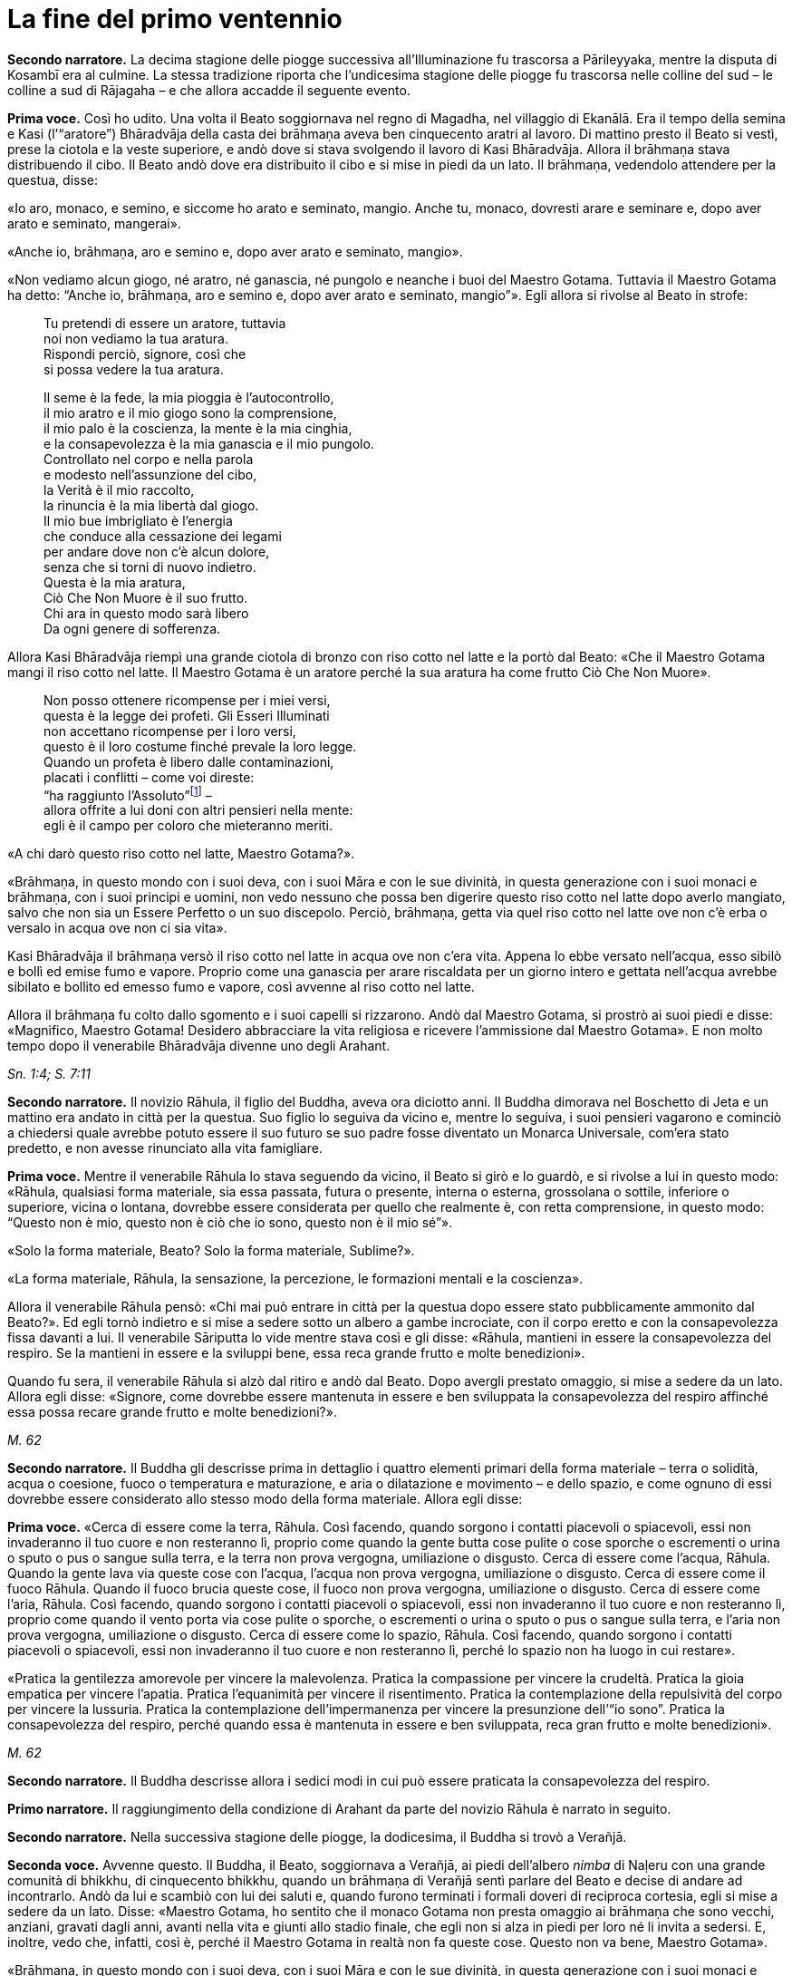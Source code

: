[[cap-09-La-fine-del-primo-ventennio]]
= La fine del primo ventennio
:chapter-number: 9

[.narrator]
*Secondo narratore.* La decima stagione delle piogge successiva
all’Illuminazione fu trascorsa a Pārileyyaka, mentre la disputa di
Kosambī era al culmine. La stessa tradizione riporta che l’undicesima
stagione delle piogge fu trascorsa nelle colline del sud – le colline a
sud di Rājagaha – e che allora accadde il seguente evento.

[.voice]
*Prima voce.* Così ho udito. Una volta il Beato soggiornava nel regno di
Magadha, nel villaggio di Ekanālā. Era il tempo della semina e Kasi
(l’“aratore”) Bhāradvāja della casta dei brāhmaṇa aveva ben cinquecento
aratri al lavoro. Di mattino presto il Beato si vestì, prese la ciotola
e la veste superiore, e andò dove si stava svolgendo il lavoro di Kasi
Bhāradvāja. Allora il brāhmaṇa stava distribuendo il cibo. Il Beato andò
dove era distribuito il cibo e si mise in piedi da un lato. Il brāhmaṇa,
vedendolo attendere per la questua, disse:

«Io aro, monaco, e semino, e siccome ho arato e seminato, mangio. Anche
tu, monaco, dovresti arare e seminare e, dopo aver arato e seminato,
mangerai».

«Anche io, brāhmaṇa, aro e semino e, dopo aver arato e seminato,
mangio».

«Non vediamo alcun giogo, né aratro, né ganascia, né pungolo e neanche i
buoi del Maestro Gotama. Tuttavia il Maestro Gotama ha detto: “Anche io,
brāhmaṇa, aro e semino e, dopo aver arato e seminato, mangio”». Egli
allora si rivolse al Beato in strofe:

[quote]
____
Tu pretendi di essere un aratore, tuttavia +
noi non vediamo la tua aratura. +
Rispondi perciò, signore, così che +
si possa vedere la tua aratura.

Il seme è la fede, la mia pioggia è l’autocontrollo, +
il mio aratro e il mio giogo sono la comprensione, +
il mio palo è la coscienza, la mente è la mia cinghia, +
e la consapevolezza è la mia ganascia e il mio pungolo. +
Controllato nel corpo e nella parola +
e modesto nell’assunzione del cibo, +
la Verità è il mio raccolto, +
la rinuncia è la mia libertà dal giogo. +
Il mio bue imbrigliato è l’energia +
che conduce alla cessazione dei legami +
per andare dove non c’è alcun dolore, +
senza che si torni di nuovo indietro. +
Questa è la mia aratura, +
Ciò Che Non Muore è il suo frutto. +
Chi ara in questo modo sarà libero +
Da ogni genere di sofferenza.
____

Allora Kasi Bhāradvāja riempì una grande ciotola di bronzo con riso
cotto nel latte e la portò dal Beato: «Che il Maestro Gotama mangi il
riso cotto nel latte. Il Maestro Gotama è un aratore perché la sua
aratura ha come frutto Ciò Che Non Muore».

[quote]
____
Non posso ottenere ricompense per i miei versi, +
questa è la legge dei profeti. Gli Esseri Illuminati +
non accettano ricompense per i loro versi, +
questo è il loro costume finché prevale la loro legge. +
Quando un profeta è libero dalle contaminazioni, +
placati i conflitti – come voi direste: +
“ha raggiunto l’Assoluto”footnote:[Il termine _kevalī_
(“ha raggiunto l’Assoluto”) pare fosse
usato dal Buddha quando si rivolgeva ai brāhmaṇa.] – +
allora offrite a lui doni con altri pensieri nella mente: +
egli è il campo per coloro che mieteranno meriti.
____

«A chi darò questo riso cotto nel latte, Maestro Gotama?».

«Brāhmaṇa, in questo mondo con i suoi deva, con i suoi Māra e con le sue
divinità, in questa generazione con i suoi monaci e brāhmaṇa, con i suoi
principi e uomini, non vedo nessuno che possa ben digerire questo riso
cotto nel latte dopo averlo mangiato, salvo che non sia un Essere
Perfetto o un suo discepolo. Perciò, brāhmaṇa, getta via quel riso cotto
nel latte ove non c’è erba o versalo in acqua ove non ci sia vita».

Kasi Bhāradvāja il brāhmaṇa versò il riso cotto nel latte in acqua ove
non c’era vita. Appena lo ebbe versato nell’acqua, esso sibilò e bollì
ed emise fumo e vapore. Proprio come una ganascia per arare riscaldata
per un giorno intero e gettata nell’acqua avrebbe sibilato e bollito ed
emesso fumo e vapore, così avvenne al riso cotto nel latte.

Allora il brāhmaṇa fu colto dallo sgomento e i suoi capelli si
rizzarono. Andò dal Maestro Gotama, si prostrò ai suoi piedi e disse:
«Magnifico, Maestro Gotama! Desidero abbracciare la vita religiosa e
ricevere l’ammissione dal Maestro Gotama». E non molto tempo dopo il
venerabile Bhāradvāja divenne uno degli Arahant.

[.suttaref]
_Sn. 1:4; S. 7:11_

[.narrator]
*Secondo narratore.* Il novizio Rāhula, il figlio del Buddha, aveva ora
diciotto anni. Il Buddha dimorava nel Boschetto di Jeta e un mattino era
andato in città per la questua. Suo figlio lo seguiva da vicino e,
mentre lo seguiva, i suoi pensieri vagarono e cominciò a chiedersi quale
avrebbe potuto essere il suo futuro se suo padre fosse diventato un
Monarca Universale, com’era stato predetto, e non avesse rinunciato alla
vita famigliare.

[.voice]
*Prima voce.* Mentre il venerabile Rāhula lo stava seguendo da vicino, il
Beato si girò e lo guardò, e si rivolse a lui in questo modo: «Rāhula,
qualsiasi forma materiale, sia essa passata, futura o presente, interna
o esterna, grossolana o sottile, inferiore o superiore, vicina o
lontana, dovrebbe essere considerata per quello che realmente è, con
retta comprensione, in questo modo: “Questo non è mio, questo non è ciò
che io sono, questo non è il mio sé”».

«Solo la forma materiale, Beato? Solo la forma materiale, Sublime?».

«La forma materiale, Rāhula, la sensazione, la percezione, le formazioni
mentali e la coscienza».

Allora il venerabile Rāhula pensò: «Chi mai può entrare in città per la
questua dopo essere stato pubblicamente ammonito dal Beato?». Ed egli
tornò indietro e si mise a sedere sotto un albero a gambe incrociate,
con il corpo eretto e con la consapevolezza fissa davanti a lui. Il
venerabile Sāriputta lo vide mentre stava così e gli disse: «Rāhula,
mantieni in essere la consapevolezza del respiro. Se la mantieni in
essere e la sviluppi bene, essa reca grande frutto e molte benedizioni».

Quando fu sera, il venerabile Rāhula si alzò dal ritiro e andò dal
Beato. Dopo avergli prestato omaggio, si mise a sedere da un lato.
Allora egli disse: «Signore, come dovrebbe essere mantenuta in essere e
ben sviluppata la consapevolezza del respiro affinché essa possa recare
grande frutto e molte benedizioni?».

[.suttaref]
_M. 62_

[.narrator]
*Secondo narratore.* Il Buddha gli descrisse prima in dettaglio i quattro
elementi primari della forma materiale – terra o solidità, acqua o
coesione, fuoco o temperatura e maturazione, e aria o dilatazione e
movimento – e dello spazio, e come ognuno di essi dovrebbe essere
considerato allo stesso modo della forma materiale. Allora egli disse:

[.voice]
*Prima voce.* «Cerca di essere come la terra, Rāhula. Così facendo, quando
sorgono i contatti piacevoli o spiacevoli, essi non invaderanno il tuo
cuore e non resteranno lì, proprio come quando la gente butta cose
pulite o cose sporche o escrementi o urina o sputo o pus o sangue sulla
terra, e la terra non prova vergogna, umiliazione o disgusto. Cerca di
essere come l’acqua, Rāhula. Quando la gente lava via queste cose con
l’acqua, l’acqua non prova vergogna, umiliazione o disgusto. Cerca di
essere come il fuoco Rāhula. Quando il fuoco brucia queste cose, il
fuoco non prova vergogna, umiliazione o disgusto. Cerca di essere come
l’aria, Rāhula. Così facendo, quando sorgono i contatti piacevoli o
spiacevoli, essi non invaderanno il tuo cuore e non resteranno lì,
proprio come quando il vento porta via cose pulite o sporche, o
escrementi o urina o sputo o pus o sangue sulla terra, e l’aria non
prova vergogna, umiliazione o disgusto. Cerca di essere come lo spazio,
Rāhula. Così facendo, quando sorgono i contatti piacevoli o spiacevoli,
essi non invaderanno il tuo cuore e non resteranno lì, perché lo spazio
non ha luogo in cui restare».

«Pratica la gentilezza amorevole per vincere la malevolenza. Pratica la
compassione per vincere la crudeltà. Pratica la gioia empatica per
vincere l’apatia. Pratica l’equanimità per vincere il risentimento.
Pratica la contemplazione della repulsività del corpo per vincere la
lussuria. Pratica la contemplazione dell’impermanenza per vincere la
presunzione dell’“io sono”. Pratica la consapevolezza del respiro,
perché quando essa è mantenuta in essere e ben sviluppata, reca gran
frutto e molte benedizioni».

[.suttaref]
_M. 62_

[.narrator]
*Secondo narratore.* Il Buddha descrisse allora i sedici modi in cui può
essere praticata la consapevolezza del respiro.

[.narrator]
*Primo narratore.* Il raggiungimento della condizione di Arahant da parte
del novizio Rāhula è narrato in seguito.

[.narrator]
*Secondo narratore.* Nella successiva stagione delle piogge, la
dodicesima, il Buddha si trovò a Verañjā.

[.voice]
[[pag137]]*Seconda voce.* Avvenne questo. Il Buddha, il Beato, soggiornava a
Verañjā, ai piedi dell’albero _nimba_ di Naḷeru con una grande comunità
di bhikkhu, di cinquecento bhikkhu, quando un brāhmaṇa di Verañjā sentì
parlare del Beato e decise di andare ad incontrarlo. Andò da lui e
scambiò con lui dei saluti e, quando furono terminati i formali doveri
di reciproca cortesia, egli si mise a sedere da un lato. Disse: «Maestro
Gotama, ho sentito che il monaco Gotama non presta omaggio ai brāhmaṇa
che sono vecchi, anziani, gravati dagli anni, avanti nella vita e giunti
allo stadio finale, che egli non si alza in piedi per loro né li invita
a sedersi. E, inoltre, vedo che, infatti, così è, perché il Maestro
Gotama in realtà non fa queste cose. Questo non va bene, Maestro
Gotama».

«Brāhmaṇa, in questo mondo con i suoi deva, con i suoi Māra e con le sue
divinità, in questa generazione con i suoi monaci e brāhmaṇa, con i suoi
principi e uomini, non vedo nessuno al quale io possa prestare omaggio o
per il quale alzarmi in piedi o invitarlo a sedersi, perché se un Essere
Perfetto prestasse omaggio o si alzasse per qualcuno o lo invitasse a
sedersi, a costui gli si spaccherebbe la testa».

«Il Maestro Gotama è privo di gusto».

«C’è una ragione per la quale si potrebbe giustamente dire che il monaco
Gotama è privo di gusto: gusto per le forme visibili, gusto per i suoni,
odori, sapori e oggetti tangibili. Queste cose sono rigettate da un
Essere Perfetto, tagliate alla radice, rese come ceppi di palma,
eliminate e non più soggette a sorgere in futuro. È però sicuro,
brāhmaṇa, che tu intenda questo?».

«Il Maestro Gotama non ha il senso dei valori».

«C’è una ragione per la quale si potrebbe giustamente dire che il monaco
Gotama non ha il senso dei valori: il senso del valore delle forme
visibili, il senso del valore dei suoni, degli odori, dei sapori e degli
oggetti tangibili. Queste cose sono rigettate da un Essere Perfetto … e
non più soggette a sorgere in futuro. È però sicuro, brāhmaṇa, che tu
intenda questo?».

«Il Maestro Gotama insegna che non si dovrebbe fare
nulla».footnote:[Alcuni dei giochi di parole presenti in questo passo
mettono a dura prova le qualità di un traduttore. «Insegna che non ci sono cose
da fare» (_akiriyavādī_) indica colui il quale afferma che le azioni
sono amorali e non fanno maturare effetti, né buoni né cattivi.
«Insegna il nichilismo» (_ucchedavādī_) indica colui il quale crede che
alcuni tipi di anima o di sé abbiano una permanenza temporanea, che a un
certo punto viene però interrotta. Essa presuppone l’esistenza di
un’anima temporanea. «Uno da portare via» (_venayika_) è l’espressione
più difficile. La parola _vineti_ (letteralmente “portare via”)
significa sia portare via sia, metaforicamente, disciplinare.
“Portare via” è pure utilizzato dal Buddha nel senso di condurre i
discepoli lontano dalla sofferenza e, dai suoi oppositori, per
insultarlo come uno che porta la gente fino alla distruzione, procurata
dal nichilismo, l’“abisso del nulla”, e, di conseguenza, per loro egli è
uno “da portare via”, ossia di cui sbarazzarsi.]

«C’è una ragione per la quale si potrebbe giustamente dire che il monaco
Gotama insegna che non si dovrebbe fare nulla: io insegno che non si
dovrebbero compiere atti corporei o verbali errati o alimentare pensieri
malsani e molti altri generi di cose malvagie e non salutari. È però
sicuro, brāhmaṇa, che tu intenda questo?».

«Il Maestro Gotama insegna il nichilismo».

«C’è una ragione per la quale si potrebbe giustamente dire che il monaco
Gotama insegna il nichilismo: io insegno l’annichilimento della brama,
dell’odio e dell’illusione, e di molti generi di cose malvagie e non
salutari. È però sicuro, brāhmaṇa, che tu intenda questo?».

«Il Maestro Gotama è fastidioso».

«C’è una ragione per la quale si potrebbe giustamente dire che il monaco
Gotama è fastidioso: io sono fastidioso in relazione ad atti corporei o
verbali errati o pensieri malsani e molti altri generi di cose non
salutari. È però sicuro, brāhmaṇa, che tu intenda questo?».

«Il monaco Gotama è uno da portare via».

«C’è una ragione per la quale si potrebbe giustamente dire che il monaco
Gotama è uno da portare via: io insegno il Dhamma che porta via dalla
brama, dall’odio e dall’illusione, e da molti generi di cose malvagie e
non salutari. È però sicuro, brāhmaṇa, che tu intenda questo?».

«Il monaco Gotama è un mortificatore».

«C’è una ragione per la quale si potrebbe giustamente dire che il monaco
Gotama è un mortificatore: dico che gli atti corporei o verbali errati o
pensieri malsani sono cose malvagie e non salutari da mortificare, e
chiamo mortificatore colui nel quale le cose malvagie e non salutari da
mortificare sono rifiutate, tagliate alla radice, rese come ceppi di
palma, eliminate e non più soggette a sorgere nel futuro, e in un Essere
Perfetto queste cose sono rifiutate … e non più soggette a sorgere nel
futuro. È però sicuro, brāhmaṇa, che tu intenda questo?».

«Il monaco Gotama ha mancato la sua rinascita».

«C’è una ragione per la quale si potrebbe giustamente dire che il monaco
Gotama ha mancato la sua rinascita. Quando il rientro di una persona in
un utero e il suo pervenire alla nascita sono rifiutati … e non sono più
soggetti a sorgere nel futuro, allora di tale persona dico che ha
mancato la sua rinascita, e nell’Essere Perfetto il rientro in un utero
e una futura rinascita sono rifiutati … e non sono più soggetti a
sorgere nel futuro. È però sicuro, brāhmaṇa, che tu intenda questo?».

«Supponiamo che una chioccia stia covando otto, dieci o dodici uova, che
le covi e le faccia schiudere con cura: il primo di quei pulcini a
forare il guscio con la punta del suo becco e gli artigli delle sue
zampe, il primo a uscir fuori sano, dovrebbe essere chiamato il più
anziano o il più giovane?».

«Dovrebbe essere chiamato il più anziano, Maestro Gotama, perché è il
più anziano di quei pulcini».

«Allo stesso modo, brāhmaṇa, in questa generazione dominata
dall’ignoranza, racchiusa in un uovo d’ignoranza, sigillata
dall’ignoranza, sono io l’unico al mondo ad aver scoperto la suprema e
piena Illuminazione forando il guscio dell’ignoranza, della nescienza.
Sono perciò io il più anziano ed eminente nel mondo».

[.suttaref]
_Vin. Sv. Pārā. 1; A. 8:11_

[.narrator]
*Secondo narratore.* Il Buddha poi descrisse come, mediante l’ottenimento
dei quattro jhāna e delle tre vere conoscenze, pervenne a conoscere
direttamente che non vi era più nascita per lui. Il brāhmaṇa si convinse
e prese i Tre Rifugi. Egli allora offrì ricovero e sostegno al Buddha
per la successiva stagione delle piogge, e il Buddha accettò.

[.voice]
*Seconda voce.* A Verañjā ottenere cibo in elemosina era difficile. C’era
carestia ed erano stati emessi dei buoni per ottenere il cibo. Non era
facile sopravvivere neanche spigolando strenuamente. Tuttavia, alcuni
commercianti del nord del paese con cinquecento cavalli avevano allora
preso alloggio per la stagione delle piogge a Verañjā. Avevano fatto
sapere che per ogni bhikkhu ci sarebbe stata una misura di crusca presso
i recinti dei cavalli.

Un mattino i bhikkhu si vestirono, presero le loro ciotole e la veste
superiore, e si avviarono per la questua a Verañjā. Quando non ottennero
alcun cibo, si recarono presso i recinti dei cavalli e ognuno di loro
portò una misura di crusca in monastero, ove la pestarono in un mortaio
e la mangiarono. Il venerabile Ānanda macinò una misura di crusca su una
pietra e la portò al Beato. Il Beato la mangiò.

Egli aveva sentito il rumore di un mortaio. Gli Esseri Perfetti sanno e
chiedono, ma, anche, sanno e non chiedono. Chiedono quando lo reputano
opportuno e si astengono dal chiedere quando lo reputano inopportuno.
Gli Esseri Perfetti chiedono al fine di promuovere il bene, per
nessun’altra ragione. Nel caso degli Esseri Perfetti il ponte verso il
male è demolito. Gli Esseri Illuminati, gli Esseri Perfetti, interrogano
i bhikkhu per due ragioni: per insegnare il Dhamma o per rendere noto un
precetto d’addestramento ai discepoli. Per quell’occasione il Beato
chiese al venerabile Ānanda: «Ānanda, che cos’è quel rumore di
mortaio?». Il venerabile Ānanda glielo spiegò.

«Bene, bene, Ānanda. Ci siete riusciti, come brave persone. Nelle future
generazioni, però, ci saranno alcuni che guarderanno dall’alto in basso
perfino pasti di riso fino cotto con la carne».

Il venerabile Mahā-Moggallāna andò dal Beato. Egli disse: «Signore, è
ora difficile procurarsi cibo in elemosina a Verañjā. C’è carestia e
sono stati emessi dei buoni per ottenere il cibo. Non è facile
sopravvivere neanche spigolando strenuamente. Signore, sotto la
superficie di questa terra vi è un humus ricco e dolce come il miele.
Sarebbe bene che io rivoltassi la terra. Così i bhikkhu sarebbero in
grado di cibarsi dell’humus sul quale vivono le piante acquatiche».

«Moggallāna, che cosa ne sarebbe, però, delle creature che dipendono
dall’humus?».

«Signore, renderò una mia mano larga come la grande terra e prenderò le
creature che dipendono dall’humus e le metterò lì. Rivolterò la terra
con l’altra mano».

«Basta così, Moggallāna, non suggerire di rivoltare la terra. Le
creature saranno confuse».

«Signore, sarebbe bene che il Saṅgha dei bhikkhu andasse nel Continente
Settentrionale di Uttarakuru per la questua».

«Basta così, Moggallāna, non suggerire che il Saṅgha dei bhikkhu vada
nel Continente Settentrionale di Uttarakuru per la questua».

Mentre il venerabile Sāriputta era in ritiro da solo sorse in lui questo
pensiero: «La santa vita di quale Buddha non durò a lungo? La santa vita
di quale Buddha durò a lungo?».

«Al tempo dei Beati Vipassī, Sikhī e Vessabhū la santa vita non durò a
lungo, Sāriputta. Al tempo dei Beati Kakusandha, Koṇāgamana e Kassapa la
santa vita durò a lungo».

«Signore, per quale ragione al tempo dei Beati Vipassī, Sikhī e Vessabhū
la santa vita non durò a lungo?».

«Quei Beati non furono solleciti a insegnare il Dhamma ai loro discepoli
dettagliatamente e pronunciarono pochi Fili di Discorsi
(sutta),footnote:[C’è un gioco di parole sul termine sutta, letteralmente
“filo” e metaforicamente “filo di discorsi” o insieme di idee connesse.
È in quest’ultimo senso che i discorsi del Buddha sono chiamati “sutta”,
perché in essi l’insegnamento è tenuto assieme nella forma di un filo di
argomenti legati l’uno con l’altro.] Canti, Esposizioni, Strofe, Esclamazioni,
Detti, Storie di Nascite, Meraviglie e Domande. Non fu resa nota alcuna
regola di addestramento per i discepoli. Il _Pātimokkha_, il Codice
Monastico, non fu esposto. Proprio come quando vari fiori sono posti su
un tavolo senza essere tenuti assieme da fili possono venire facilmente
sparpagliati, spazzati via e andare perduti – perché? Perché non sono
tenuti assieme da fili – allo stesso modo, quando quei Buddha, quei
Beati e i loro discepoli da loro personalmente illuminati scomparvero,
allora i discepoli che in seguito abbracciarono la vita religiosa,
chiamati in vari modi, appartenenti a varie razze e varie stirpi, fecero
estinguere la vita religiosa. Quei Beati leggevano di norma la mente dei
loro discepoli e li consigliavano di conseguenza. Una volta, il Beato
Vessabhū, realizzato e completamente illuminato, in una boscaglia d’una
giungla che ispirava timore lesse la mente di un Saṅgha forte di un
migliaio di bhikkhu, e così li esortò e istruì: “Pensate così, non
pensate così. Prestate attenzione così, non prestate attenzione così.
Abbandonate questo, entrate e dimorate in questo”. Poi, seguendo le sue
istruzioni, i loro cuori furono liberati dalle contaminazioni per mezzo
del non-attaccamento. E la boscaglia di quella giungla ispirava a tal
punto timore che di solito avrebbe fatto rizzare i capelli a un uomo se
egli non fosse stato libero dalla brama. Questa fu la ragione per cui la
vita santa di quei beati non durò a lungo».

«Signore, per quale ragione al tempo dei Beati Kakusandha, Koṇāgamana e
Kassapa la santa vita durò a lungo?».

«Quei Beati furono solleciti a insegnare il Dhamma ai loro discepoli
dettagliatamente e pronunciarono molti Fili di Discorsi, Canti,
Esposizioni, Strofe, Esclamazioni, Detti, Storie di Nascite, Meraviglie
e Domande. Furono rese note regole di addestramento per i discepoli. Il
Pātimokkha, il codice monastico, fu esposto. Proprio come quando vari
fiori sono posti su un tavolo tenuti ben legati assieme da fili, e non
possono venire sparpagliati, spazzati via e andare perduti – perché?
Perché sono tenuti ben legati assieme da fili – allo stesso modo, quando
quei Buddha, quei Beati e i loro discepoli da loro personalmente
illuminati scomparvero, allora i discepoli che in seguito abbracciarono
la vita religiosa, chiamati in vari modi, appartenenti a varie razze e
varie stirpi, fecero continuare la vita religiosa per lungo tempo.
Questa fu la ragione per cui la vita santa di quei beati durò a lungo».

Allora il venerabile Sāriputta si alzò dal posto in cui sedeva e,
sistemandosi la sua veste su una spalla, levò le palme giunte delle sue
mani verso il Beato e disse: «Questo è il tempo, Beato, questo è il
tempo che il Beato renda note le regole di addestramento, che esponga il
_Pātimokkha_, in modo che la santa vita possa durare a lungo».

«Aspetta Sāriputta, aspetta! L’Essere Perfetto saprà quando è il momento
di farlo. Il Maestro non renderà note le regole di addestramento per i
discepoli né esporrà il _Pātimokkha_ fino a quando non si manifesteranno
alcune cose che generano contaminazioni qui nel Saṅgha. Appena questo
avverrà, allora il Maestro si occuperà di entrambe queste cose, al fine
di allontanare queste cose che generano contaminazioni. Alcune cose che
generano contaminazioni non si manifesteranno finché il Saṅgha non si
sarà ingrandito in quanto fondato da tempo, e sarà cresciuto [quanto al
numero dei bhikkhu]: sarà allora che esse si manifesteranno e sarà
allora che il Maestro renderà note le regole di addestramento per i
discepoli, e esporrà il _Pātimokkha_ al fine di allontanare queste cose
che generano contaminazioni. Alcune cose che generano contaminazioni non
si manifesteranno finché il Saṅgha non si sarà ingrandito mediante
completezza … non si sarà ingrandito mediante beni eccessivi … non si
sarà ingrandito mediante erudizione … Al momento, però, il Saṅgha è
libero da infezioni, libero da pericoli, è immacolato, puro ed è fatto
di durame. Perché di questi cinquecento bhikkhu chi si trova più
indietro è nella condizione di Chi è Entrato nella Corrente, non è più
soggetto alla perdizione, certo nella rettitudine e destinato
all’Illuminazione».

Allora il Beato si rivolse al venerabile Ānanda: «Ānanda, è costume
degli Esseri Perfetti di non avviarsi a errare per il paese senza
essersi congedati da coloro che li hanno invitati per la stagione delle
piogge. Andiamo e congediamoci dal brāhmaṇa di Verañjā».

«E sia, Signore», rispose il venerabile Ānanda.

Allora il Beato si vestì, prese la ciotola e la veste superiore, e andò
con il venerabile Ānanda quale suo attendente nella casa del brāhmaṇa di
Verañjā, ove si mise a sedere nel posto preparatogli.

Il brāhmaṇa arrivò e gli prestò omaggio. Il Beato disse: «Abbiamo
trascorso la stagione delle piogge qui, invitati da te, brāhmaṇa, e ora
ci congediamo. Desideriamo avviarci a errare per il paese».

«È vero, Maestro Gotama. Siete stati invitati da me a trascorrere qui la
stagione delle piogge. Quel che avrebbe dovuto essere dato non è stato
dato. Ciò, però, non è avvenuto perché non avevamo capito o perché non
fossimo disposti a dare. Come potevamo fare? La vita laica è piena di
impegni, molte sono le cose da fare. Che il Maestro Gotama assieme al
Saṅgha dei bhikkhu accetti il pasto di domani da me».

Il Beato accettò in silenzio. Poi, dopo aver istruito il brāhmaṇa con un
discorso di Dhamma, si alzò e andò via.

Il giorno seguente, quando il pasto fu terminato, il brāhmaṇa di Verañjā
offrì al Beato la stoffa per una veste e a ogni bhikkhu due pezzi di
stoffa. E il Beato, dopo averlo istruito con un discorso di Dhamma, se
ne andò.

[.suttaref]
_Vin. Sv. Pārā. 1_

[.narrator]
*Secondo narratore.* Il seguente episodio si verificò mentre la
tredicesima stagione delle piogge veniva trascorsa a Cālikā.

[.voice]
*Prima voce.* Così ho udito. Mentre il Beato soggiornava a Cālikā, sulla
Rupe Cālikā, il suo attendente era allora il venerabile Meghiya. Egli
andò dal Beato e gli disse: «Signore, voglio entrare a Jantugāma per la
questua».

«È tempo, Meghiya, di fare quel che reputi opportuno».

Allora era mattino e così il venerabile Meghiya si vestì, prese la
ciotola e la veste superiore ed entrò a Jantugāma per la questua.
Allorché ebbe fatto il giro per la questua e stava tornando dopo il
pasto, giunse sulla riva del fiume Kimikālā. Mentre stava camminando ed
errando lungo la riva del fiume per muoversi un po’, vide un grazioso e
invitante boschetto di alberi di mango. Pensò: «Questo grazioso e
invitante boschetto di alberi di mango sarà utile per lo sforzo di un
uomo di rango che cerca un tale sforzo. Se il Beato lo consente, verrò
in questo boschetto di alberi di mango per lo sforzo».

Egli allora si recò dal Beato e gliene parlò. Il Beato disse: «Aspetta,
Meghiya, siamo ancora soli. Aspetta che arrivino altri bhikkhu».

Una seconda volta il venerabile Meghiya disse: «Il Beato non ha molto
altro da fare, Signore. Non v’è bisogno di confermare ciò che egli ha
già fatto. Noi, però, abbiamo ancora qualcosa da fare. Abbiamo bisogno
di confermare ciò che abbiamo già fatto. Se il Beato lo consente,
Signore, vorrei andare in quel boschetto di alberi di mango per lo
sforzo».

Una seconda volta il Beato disse: «Aspetta, Meghiya, siamo ancora soli.
Aspetta che arrivino altri bhikkhu».

Una terza volta il venerabile Meghiya ripeté la sua richiesta.

«Dal momento che tu parli di “sforzo”, Meghiya, che cosa posso dirti? È
tempo che tu faccia quel che reputi opportuno».

Allora il venerabile Meghiya si alzò dal posto in cui sedeva e, dopo
aver prestato omaggio al Beato, girandogli a destra, si avviò verso il
boschetto di alberi di mango, ove si mise a sedere ai piedi di un
albero, sua dimora diurna. Allora, per quasi tutto il tempo che egli
rimase nel boschetto di alberi di mango, tre generi di pensieri non
salutari occuparono la sua mente, ossia pensieri di desideri sensoriali,
pensieri di malevolenza e pensieri di crudeltà. Gli capitò così di
pensare: «È meraviglioso, è stupefacente! Eccomi qui, ho abbandonato la
vita famigliare per fede e ora sono tormentato da questi tre generi di
pensieri malvagi e non salutari».

Quando fu sera, si alzò dal ritiro e andò dal Beato. Gli disse quel che
era avvenuto.

«Meghiya, quando la liberazione del cuore è ancora immatura, cinque cose
la conducono a maturazione. Quali cinque? Primo, un bhikkhu con buoni
amici e buoni compagni. Secondo, un bhikkhu è perfetto nella virtù,
contenuto con il contenimento del _Pātimokkha_, perfetto per condotta e
per modo di vivere, vede il pericolo nella più piccola colpa, si
addestra portando a effetto i precetti dell’addestramento. Terzo,
ascolta volentieri senza problemi o riserve discorsi che riguardano
l’annientamento, che favoriscono la liberazione del cuore, che conducono
al totale disincanto, allo svanire, al cessare, alla pacificazione, alla
conoscenza diretta, all’Illuminazione, al Nibbāna, ossia a volere poco,
ad accontentarsi, all’isolamento, al dissociarsi dalla società,
all’energia, alla virtù, alla concentrazione, alla comprensione, alla
liberazione, alla conoscenza e alla visione della liberazione. Quarto,
un bhikkhu è energico nell’abbandonare cose non salutari e a portare a
effetto le cose salutari, è risoluto, costante e instancabile riguardo
alle cose salutari. Quinto, un bhikkhu ha comprensione, ha la penetrante
comprensione propria degli Esseri Nobili a riguardo del sorgere e dello
svanire che conduce alla cessazione completa della sofferenza».

«Ora, quando un bhikkhu ha buoni amici e buoni compagni, da lui ci si
può attendere che sarà virtuoso … che ascolterà volentieri … discorsi
che riguardano l’annientamento … che sarà energico nell’abbandonare cose
non salutari e a portare a effetto le cose salutari … che egli avrà la
penetrante comprensione propria degli Esseri Nobili a riguardo del
sorgere e dello svanire che conduce alla completa cessazione della
sofferenza».

«Per fondare dentro di sé queste cinque cose, però, un bhikkhu dovrebbe,
per di più, mantenere in essere queste quattro cose. La ripugnanza (in
relazione all’aspetto repellente del corpo)footnote:[“Ripugnanza” è un
termine che indica l’oggetto di
contemplazione consistente sia nelle “trentuno parti del corpo”
(trentadue nei Commentari) sia la decomposizione dei cadaveri (<<cap-12-La-Dottrina.adoc#pag270,cap. 12 -- _Ancora, un bhikkhu considera questo corpo come se stesse guardando..._>>).
Lo scopo è ridurre l’attaccamento al corpo fisico
dimostrando che è non attraente ma transitorio.] dovrebbe
essere mantenuta in essere al fine di abbandonare la lussuria. La
gentilezza amorevole al fine di abbandonare la malevolenza. La
consapevolezza del respiro al fine di interrompere i pensieri
discorsivi. La percezione dell’impermanenza al fine di eliminare la
presunzione dell’“io sono”. Perché quando si percepisce l’impermanenza,
la percezione del non-sé si fonda, e quando si percepisce il non-sé, si
giunge all’eliminazione della presunzione dell’“io sono” e questo è il
Nibbāna qui e ora».

Conoscendo il significato di ciò, il Beato esclamò queste parole:

[quote]
____
Pensieri meschini, pensieri triviali +
arrivano a tentare la mente e poi volano via. +
Non comprendendo questi pensieri nella mente, +
il cuore vaga avanti e indietro rincorrendoli. +
Un uomo che comprende questi pensieri nella sua mente +
li espelle con consapevolezza vigorosa. +
E un Essere Illuminato se n’è sbarazzato +
perché le tentazioni non agitano più la sua mente.
____

[.suttaref]
_Ud. 4:1; A. 9:3_

[.narrator]
*Secondo narratore.* Il figlio del Buddha aveva ora vent’anni. Gli fu di
conseguenza impartita la piena ammissione (in quanto non conferibile
prima di tale età). E la tradizione riporta che fu in questo stesso anno
che il Buddha pronunciò il discorso che fu per lui la causa per ottenere
la condizione di Arahant.

[.voice]
*Prima voce.* Così ho udito. Allora il Beato soggiornava a Sāvatthī, nel
Boschetto di Jeta, nel Parco di Anāthapiṇḍika. Ora, mentre egli era solo
in meditazione questo pensiero sorse nella sua mente: «Le cose che
giungono a maturazione nella Liberazione sono mature nella mente di
Rāhula. E se io lo conducessi al definitivo esaurimento delle
contaminazioni?».

Quando fu mattino il Beato si vestì, prese la ciotola e la veste
superiore, e si recò a Sāvatthī per la questua. Quando ebbe fatto il
giro per la questua a Sāvatthī, tornò dopo il pasto e disse al
venerabile Rāhula: «Rāhula, prendi con te una stuoia su cui sedere e
andiamo a trascorrere la giornata nel Boschetto del Cieco».

«Così sia, Signore», rispose il venerabile Rāhula e, dopo aver preso con
sé una stuoia, seguì il Beato. In quella circostanza, però, anche molte
migliaia di divinità seguirono il Beato, pensando: «Oggi il Beato sta
per condurre il venerabile Rāhula al definitivo esaurimento delle
contaminazioni».

Allora il Beato entrò nel Boschetto del Cieco e si mise a sedere ai
piedi di un albero. E il venerabile Rāhula prestò omaggio al Beato e si
mise a sedere da un lato. Dopo che lo ebbe fatto, il Beato disse:

(1a) «Cosa ne pensi, Rāhula, l’occhio è permanente o impermanente?».

«Impermanente, Signore».

«Quel che è impermanente è però spiacevole o piacevole?».

«Spiacevole, Signore».

«A riguardo di ciò che è impermanente, spiacevole e soggetto al
cambiamento, è giusto dire: “Questo è mio, questo è quel che io sono,
questo è il mio sé?”».

«No, Signore».

(1b) «Cosa ne pensi, Rāhula, le forme visibili sono permanenti o
impermanenti?». …

(1c) «Cosa ne pensi, Rāhula, la coscienza visiva è permanente o
impermanente?». …

(1d) «Cosa ne pensi, Rāhula, il contatto visivo è permanente o
impermanente?». …

(1e) «Cosa ne pensi, Rāhula, è permanente o impermanente una sensazione,
una percezione, una formazione [mentale], una coscienza che sorge avendo
come condizione il contatto visivo?». …

[.narrator]
*Secondo narratore.* Le cinque stesse proposizioni da (a) a (e) furono
ripetute per (2) orecchio e suoni, (3) naso e odori, (4) lingua e
sapori, (5) corpo e oggetti tangibili, (6) mente e oggetti mentali.

[.voice]
*Prima voce.* «Con questa comprensione, Rāhula, il saggio nobile discepolo
diventa disincantato nei riguardi dell’occhio, delle forme visibili,
della coscienza visiva e del contatto visivo, ed egli diventa
disincantato nei riguardi della sensazione, della percezione, delle
formazioni mentali e della coscienza che sorge avendo come condizione il
contatto visivo».

«Diventa disincantato nei riguardi dell’orecchio e dei suoni … nei
riguardi del naso e degli odori … nei riguardi della lingua e dei sapori
… nei riguardi del corpo e degli oggetti tangibili … nei riguardi della
mente e degli oggetti mentali …».

«Diventando disincantato, la sua brama svanisce. Con lo svanire della
brama, il suo cuore è liberato. Quando il suo cuore è liberato, giunge
la conoscenza: “È liberato”. Egli comprende: “La nascita è distrutta, la
santa vita è stata vissuta, quel che doveva essere fatto è stato fatto,
non ci sarà altra rinascita”».

Questo è ciò che il Beato disse. Il venerabile Rāhula si rallegrò per
queste parole. E, quando questo discorso fu terminato, il cuore del
venerabile Rāhula fu liberato dalle contaminazioni mediante il
non-attaccamento. E in quelle molte migliaia di divinità sorse la pura,
immacolata visione del Dhamma: tutto quel che sorge deve cessare.

[.suttaref]
_M. 147_

[.narrator]
*Secondo narratore.* Le sei successive stagioni delle piogge – ossia dalla
quattordicesima alla diciannovesima – furono trascorse in luoghi
differenti. La ventesima a Sāvatthī, nel Boschetto di Jeta. Secondo la
tradizione dei Commentari, il Buddha decise allora di trascorrere
regolarmente ogni stagione delle piogge a Sāvatthī, e scelse in modo
permanente come suo attendente l’anziano Ānanda. Due eventi di rilievo
narrati nei Piṭaka sono collocati dalla tradizione in questo anno. Si
tratta della conversione del bandito Aṅgulimāla e di un tentativo di
screditare il Buddha messo in atto da alcuni suoi oppositori.

[.voice]
*Prima voce.* Così ho udito. Una volta, quando il Beato soggiornava a
Sāvatthī, comparve un bandito nel regno del re Pasenadi di Kosala. Era
chiamato Aṅgulimāla, ossia “Collana di Dita”, ed era un assassino, un
sanguinario, dedito alle percosse e alla violenza, crudele con tutti gli
esseri viventi. Devastava villaggi, città e distretti. Continuava a
uccidere le persone, e indossava una collana fatta con le loro dita.

Un mattino il Beato prese la ciotola e la veste superiore, e andò a
Sāvatthī per la questua. Quando ebbe fatto il giro per la questua a
Sāvatthī e fu ritornato dopo il pasto, mise in ordine il posto nel quale
riposava e, poi, portando con sé la ciotola e la veste superiore, si
incamminò verso il luogo in cui si trovava Aṅgulimāla. Bovari, pastori,
agricoltori e viaggiatorifootnote:[La parola _padhāvino_ (viaggiatori)
compare nella stessa frase in M. 50, ma è pronunciata _pathāvino_ (P.T.S. ed.). È stato
seguito il Commentario a M. 50. Il Dizionario della P.T.S. offre
entrambi i termini, ma con significati differenti, benché l’inclusione
di _padhāvin_ sia un errore.] videro il Beato e dissero:
«Non incamminarti per quella strada, monaco. Su quella strada c’è il
bandito Aṅgulimāla. Uomini hanno percorso quella strada in bande di
dieci, venti, trenta e anche quaranta di tanto in tanto, ma sono tutti
caduti nelle mani di Aṅgulimāla».

Quando ciò fu detto, il Beato proseguì in silenzio. Una seconda volta
avvenne la stessa cosa, e il Beato proseguì in silenzio. Una terza volta
avvenne la stessa cosa, e il Beato proseguì in silenzio.

Vedendolo arrivare da lontano, il bandito Aṅgulimāla pensò: «È
meraviglioso, è davvero stupefacente! Uomini hanno percorso questa
strada perfino in bande di quaranta di tanto in tanto. E ora questo
monaco arriva da solo, non accompagnato. Si potrebbe pensare che era
destino che venisse. Perché non dovrei prendere la vita di questo
monaco?».

Prese spada e scudo, allacciò l’arco e la faretra, e andò alla ricerca
del Beato. Allora il Beato compì un atto miracoloso, così che
Aṅgulimāla, per quanto corresse, non fu in grado di raggiungere il Beato
che, invece, camminava a passo normale. Allora Aṅgulimāla pensò: «È
meraviglioso, è stupefacente! Ero solito raggiungere e catturare un
elefante al galoppo, allo stesso modo di un cavallo al galoppo, di un
carro al galoppo o di un daino al galoppo. Per quanto stia correndo più
velocemente che posso, però, non riesco a raggiungere questo monaco che
sta camminando a passo normale».

Si fermò e gridò: «Fermati, monaco! Fermati, monaco!».

«Io mi sono fermato, Aṅgulimāla, fermati anche tu».

Il bandito pensò: «Questi monaci, figli dei Sakya, dicono la verità,
affermano la verità. Questo monaco però sta camminando e, tuttavia egli
dice: “Io mi sono fermato, Aṅgulimāla, fermati anche tu”. E se
rivolgessi delle domande a questo monaco?». Allora si rivolse al Beato
in strofe:

[quote]
____
Mentre stai camminando, monaco, +
mi dici di esserti fermato, +
ma ora che mi sono fermato, +
mi dici che non mi sono fermato. +
Ti chiedo, o monaco, qual è di questo il significato? +
Com’è che tu ti sei fermato, e io no?

Aṅgulimāla, io mi sono fermato per sempre, +
giurando di rinunciare a compiere violenza +
verso ogni essere vivente, +
tu, invece, non conosci contenimento verso nulla. +
Per questo io mi sono fermato e tu no.

Oh, che viva a lungo un saggio che io posso riverire, +
questo monaco è ora apparso in questa grande foresta. +
Certamente io rinuncerò per molto tempo a ogni malvagità +
ascoltando la tua esposizione in strofe del Dhamma.

Così dicendo, il bandito prese spada e armi +
e le gettò in una fossa, in una voragine. +
Il bandito si prostrò ai piedi del Sublime, venerandolo, +
e poi gli chiese l’ammissione alla vita religiosa.

L’Illuminato, il Saggio di grande compassione, +
l’insegnante del mondo con le sue divinità, +
si rivolse a lui con queste parole: «Vieni, bhikkhu» +
e fu così che lui divenne un bhikkhu.
____

Il Beato si mise poi in viaggio per tappe per Sāvatthī con Aṅgulimāla
come suo monaco attendente. Infine arrivarono a Sāvatthī e il Beato si
fermò nel Boschetto di Jeta. Allora molta folla era riunita nei pressi
del cancello del palazzo del re Pasenadi, chiassosa e turbolenta, per
chiedere che il bandito fosse eliminato. A mezzogiorno il re si avviò
verso il parco, accompagnato da cinquecento cavalieri. Procedette finché
la strada lo consentì alle carrozze e poi scese e si avvicinò a piedi al
Beato. Poi gli prestò omaggio e si mise a sedere da un lato. Il Beato
gli chiese: «Che cosa succede, gran re? Seniya Bimbisāra, re di Magadha,
ti sta attaccando? Oppure i Licchavi di Vesālī, o qualche altro
governante ostile?».

«No, Signore. Un bandito è apparso nel mio regno. Egli continua a
uccidere le persone, e indossa una collana fatta con le loro dita. Non
riuscirò mai a eliminarlo, Signore».

«Gran re, se però tu vedessi che Aṅgulimāla si è rasato barba e capelli,
ha indossato la veste ocra e ha rinunciato alla vita famigliare per la
vita religiosa, e che si astiene dall’uccidere e dal rubare, che mangia
solo una volta e prima di mezzogiorno, che vive la santa vita, virtuoso,
con la bontà quale suo ideale, che cosa ne faresti di lui?».

«Signore, dovremmo prestargli omaggio, oppure dovremmo alzarci, o
invitarlo a sedersi, oppure chiedergli di accettare vesti, cibo in
elemosina, alloggio e medicinali o organizzarci per proteggerlo, dargli
asilo e difenderlo. Signore, lui è però un miscredente che ha il male
quale suo ideale. Come potrebbe avere una tale virtù e un tale
contenimento?».

Proprio allora, tuttavia, il venerabile Aṅgulimāla era lì seduto, non
lontano. Il Beato allungò il suo braccio destro e disse: «Gran re, ecco
Aṅgulimāla».

Il re fu sconvolto e impaurito, e gli si rizzarono i capelli. Il Beato
vide tutto questo e disse: «Non temere, gran re, non temere. Non c’è
nulla di cui aver paura».

Allora lo sconvolgimento e la paura del re si placarono. Egli si
avvicinò al venerabile Aṅgulimāla e disse: «Signore, Aṅgulimāla era un
nobile, o no?».

«Sì, gran re».

«Qual era la famiglia del padre del nobile? Qual era la famiglia della
madre?».

«Mio padre, gran re, era un Gagga. Mia madre era una Mantāṇī».

«Che il nobile signore Gagga Mantāṇīputta mi consenta di provvedere alle
sue vesti, al cibo in elemosina, all’alloggio e ai medicinali».

In quel tempo, tuttavia, il venerabile Aṅgulimāla era un monaco che
dimorava nella foresta, mangiava solo cibo ottenuto dalla questua,
indossava solo vesti cucite di panni scartati e si limitava a tre sole
vesti. Egli rispose: «Non ce n’è bisogno gran re, il mio abito, composto
dalle tre vesti, è al completo».

Il re Pasenadi tornò dal Beato e, dopo avergli prestato omaggio, si mise
a sedere da un lato. Egli disse: «È meraviglioso, Signore, è
stupefacente come il Beato domi gli indomiti, acquieti gli inquieti,
porti l’estinzione in ciò che non è estinto. Uno che non poté essere
domato con punizioni e armi, il Beato lo ha domato senza punizioni o
armi. E ora, Signore, noi andiamo, siamo impegnati e abbiamo molto da
fare».

«È tempo ora, gran re, di fare quel che ritieni opportuno».

Allora il re Pasenadi si alzò dal posto in cui sedeva e, dopo aver
prestato omaggio, se ne andò, girando alla destra del Beato.

Un mattino il venerabile Aṅgulimāla prese la ciotola e la veste
superiore e entrò in Sāvatthī per la questua. Quando stava vagando di
casa in casa a Sāvatthī per la questua, vide una donna che stava
partorendo un bimbo deforme. Pensò: «Di quali contaminazioni soffrono le
creature! Oh, di quali contaminazioni soffrono le creature!». Poi andò
dal Beato e gli raccontò l’accaduto.

«Allora, Aṅgulimāla, vai a Sāvatthī e di' a quella donna: “Sorella, da
quando sono nato non ho mai preso di proposito la vita a un essere
vivente. Grazie a questa verità, che tu e il bimbo possiate ottenere la
pace”».

«Signore, ma io non dovrei evitare di mentire in piena consapevolezza?
Io ho preso di proposito la vita a molti esseri viventi».

«Allora, Aṅgulimāla, vai a Sāvatthī e di' a quella donna: “Sorella, da
quando sono nato con questa nobile nascita non ho mai preso di proposito
la vita a un essere vivente. Grazie a questa verità, che tu e il bimbo
possiate ottenere la pace”».

«Così sia, Signore», egli rispose, e andò a Sāvatthī e disse a quella
donna: “Sorella, da quando sono nato con questa nobile nascita non ho
mai preso di proposito la vita a un essere vivente. Grazie a questa
verità, che tu e il bimbo possiate avere la pace”». E la donna e il
bimbo ottennero la pace.

Allora, dimorando in solitudine, ritirato, diligente, ardente e
autocontrollato, il venerabile Aṅgulimāla, realizzandolo da se stesso
mediante conoscenza diretta, qui e ora entrò e dimorò in quella suprema
meta della santa vita per la quale gli uomini di famiglia giustamente
lasciano la loro casa per una vita priva di fissa dimora. Comprese
direttamente: “La nascita è distrutta, la santa vita è stata vissuta,
quel che doveva essere fatto è stato fatto, non ci sarà altra
rinascita”». E il venerabile Aṅgulimāla divenne uno degli Arahant.

Un mattino il venerabile Aṅgulimāla si vestì, prese la ciotola e la
veste superiore e entrò a Sāvatthī per la questua. In quell’occasione,
una zolla tiratagli da qualcuno colpì il suo corpo, e un bastone
tiratogli da qualcuno colpì il suo corpo, un coccio tiratogli da
qualcuno colpì il suo corpo. Allora, con la testa rotta e con il sangue
che ne fuoriusciva, con la ciotola in pezzi e la rappezzata veste
superiore strappata, andò dal Beato. Vedendolo arrivare, il Beato disse:
«Sopporta, brāhmaṇa, sopporta. Tu hai sperimentato qui e ora, in questa
vita, la maturazione delle azioni che potresti aver sperimentato
all’inferno per molti anni, per molti secoli, per molti millenni».

Quando il venerabile Aṅgulimāla era solo in ritiro assaporando la
beatitudine della Liberazione, esclamò queste parole:

[quote]
____
Chi ha in precedenza vissuto con avventatezza +
e poi così più non vive +
illumina il mondo come la luna piena +
quando le nuvole non la mascherano. +
Chi esamina alla luce delle azioni salutari +
le malvage azioni già compiute +
illumina il mondo come la luna piena +
quando le nuvole non la mascherano. +
Chi, giovane bhikkhu, mostra +
devozione al Dhamma del Buddha +
illumina il mondo come la luna piena +
quando le nuvole non la mascherano.

Oh, fate che i miei nemici ascoltino discorsi di Dhamma, +
oh, fate che i miei nemici giungano all’insegnamento del Buddha, +
oh, fate che i miei nemici si mettano al servizio di queste persone +
per servire il Dhamma ed essere in pace. +
Oh, fate che i miei nemici prestino orecchio di tanto in tanto +
e ascoltino il Dhamma da chi predica pazienza e tolleranza, +
da chi parla lodando pure la gentilezza, +
e fanno sì che le loro azioni siano adeguate alle loro parole. +
Certamente non desidereranno allora nuocermi, +
né cercheranno di recare danno ad altri esseri viventi. +
Così, chi tutti gli esseri protegge, deboli o forti che siano, +
possa ottenere la pace suprema.

I costruttori di canali convogliano l’acqua, +
i costruttori di archi addrizzano le frecce, +
i falegnami raddrizzano le travi, +
i saggi cercano di domare se stessi. +
Alcuni domano con le percosse, +
altri con pungoli e altri ancora con la sferza. +
Chi non ha bacchetta né armi: +
da costui io sono domato.

Innocentefootnote:[NDT. Il nome attribuito ad Aṅgulimāla dal
padre, un brāhmaṇa, fu Ahiṃsaka, che significa appunto
“innocente”, “non violento”, “innocuo”.] è il mio nome, +
fui nocivo agli altri in passato. +
Il mio nome oggi è vero: +
non faccio male ad alcuno. +
Benché io sia vissuto da bandito +
con il nome “Collana di Dita”, +
guardate ora quale rifugio ho trovato: +
non esiste più ciò che conduce alla rinascita. +
Benché abbia compiuto molte azioni che promettevano +
una nascita in infelici destinazioni, +
i loro risultati mi hanno raggiunto ora, +
e così mangio senza essere più in debito.

Oh, è folle e privo di intelligenza +
chi si consegna all’avventatezza, +
ma chi è diligente nel contenimento sensoriale +
e lo considera come il bene più grande, +
oh, non dà spazio all’avventatezza, +
né nutre amore per i desideri sensoriali, +
ma pratica la meditazione diligentemente +
per raggiungere la più alta beatitudine.

Sia allora benvenuta questa mia scelta +
la si lasci così com’è, non fu cosa mal fatta, +
la triplice conoscenza è stata ottenuta +
e quel che il Veggente ha ordinato è stato fatto.
____

[.suttaref]
_M. 86_

[.narrator]
*Secondo narratore.* Questa è la storia di un tentativo di screditare il
Buddha.

[.voice]
*Prima voce.* Così ho udito. Una volta, quando il Beato soggiornava a
Sāvatthī, era onorato, rispettato, riverito, venerato e lodato. Otteneva
vesti, cibo in elemosina, alloggio e medicinali, e così pure il Saṅgha
dei bhikkhu. Per gli asceti itineranti di altre sette, però, le cose
andavano diversamente. Non potevano sopportare il rispetto dimostrato al
Beato e al Saṅgha dei bhikkhu, e perciò si recarono dalla monaca errante
Sundarī e dissero: «Sorella, cerca di aiutare i tuoi cugini».

«Che cosa devo fare, signori? Che cosa posso fare? La mia stessa vita è
promessa per il bene dei miei cugini».

«Allora, sorella, recati regolarmente nel Boschetto di Jeta».

«Così sia, signori», lei rispose. E si recò regolarmente nel Boschetto
di Jeta.

Quando gli asceti itineranti seppero che lei era stata vista da molte
persone recarsi regolarmente nel Boschetto di Jeta, la uccisero e la
seppellirono in una buca scavata in un fossato del Boschetto di Jeta.
Poi si recarono dal re Pasenadi di Kosala e dissero: «Gran re, non
riusciamo a trovare la monaca itinerante Sundarī».

«Dove sospettate che sia?».

«Nel Boschetto di Jeta, gran re».

«Allora perlustrate il Boschetto di Jeta».

Gli asceti itineranti perlustrarono il Boschetto di Jeta e la
dissotterrarono dalla buca nel fossato in cui l’avevano sepolta. La
collocarono su un letto e, dopo essere entrati a Sāvatthī, si recarono
di via in via, di crocicchio in crocicchio, dichiarando alla gente:
«Guardate, signori, guardate che cosa hanno fatto questi figli dei
Sakya! Questi figli dei Sakya sono svergognati, sfacciati, malvagi,
bugiardi e pure lussuriosi! Loro, che pretendono di procedere nel Dhamma
con equità e purezza, di dire il vero, di essere virtuosi e buoni, loro
non hanno nulla dei monaci, non hanno nulla dei brāhmaṇa. Sono solo
travestiti da monaci e da brāhmaṇa. In loro dov’è il monaco e il
brāhmaṇa? Sono molto lontani dall’essere monaci e brāhmaṇa. Com’è che un
uomo può fare quello che l’uomo fa con una donna, e poi ucciderla?».

Quando la gente vide i bhikkhu, li maltrattò, li maledisse, li insultò e
li rimproverò con parole scortesi e dure: «Questi figli dei Sakya sono
svergognati, sfacciati, malvagi, bugiardi e pure lussuriosi!» E
ripeterono l’intera accusa. I bhikkhu, sentendo queste cose, le
riferirono al Beato.

«Questo clamore non durerà a lungo, bhikkhu. Durerà solo sette giorni.
Al termine di sette giorni cesserà. Così, quando la gente vi insulta in
questo modo, ammonitela con questa strofa:»

[quote]
____
Il bugiardo va all’inferno, come colui che agisce +
e poi dichiara: «Non sono stato io», +
quando muoiono entrambi viaggiano allo stesso modo +
nella vita successiva, come uomini dal comportamento abietto.
____

I bhikkhu impararono questa strofa dal Beato. Quando la gente li
insultò, loro la ammonirono con essa. La gente pensò: «Questi monaci,
questi figli dei Sakya, non l’hanno fatto. Non sono stati loro a farlo.
Lo giurano».

Questo clamore non durò a lungo. Durò solo sette giorni. Al termine di
sette giorni cessò. Allora un certo numero di bhikkhu andò dal Beato e
disse: «È meraviglioso, Signore, è magnifico quanto esatta sia stata la
predizione del Beato!».

Conoscendo il significato di ciò, il Beato esclamò allora queste parole:

[quote]
____
Uomini incauti provocano con parole come frecce +
fatte volare contro un elefante in battaglia. +
Ma quando parole dure sono rivolte a un bhikkhu, +
che egli sopporti con mente imperturbata.
____

[.suttaref]
_Ud. 4:8_

[.narrator]
*Primo narratore.* Non sappiamo quando gli eventi di seguito narrati si
verificarono, ma con essi possiamo chiudere i primi venti anni.

[.voice]
*Prima voce.* Così ho udito. Una volta il Beato soggiornava a Cātumā in un
boschetto di mirabolano. In quell’occasione cinquecento bhikkhu guidati
dal venerabile Sāriputta e dal venerabile Mahā-Moggallāna erano giunti a
Cātumā per vedere il Beato. Mentre i bhikkhu in visita scambiavano
saluti con i bhikkhu che lì risiedevano e stavano preparando i giacigli,
mettendo via le ciotole e le vesti superiori, avvenne che fecero molto
tumulto e rumore. Allora il Beato si rivolse al venerabile Ānanda:
«Ānanda, chi sono queste persone che fanno tanto tumulto e rumore? Si
potrebbe pensare che siano pescatori che cercano di vendere il pesce
pescato».

Quando il venerabile Ānanda glielo disse, egli rispose: «Allora, Ānanda,
vai a dire a questi bhikkhu da parte mia: “Il Maestro vi chiama,
venerabili”». E il venerabile così fece. Loro si recarono dal Beato e,
dopo avergli prestato omaggio, si misero a sedere da un lato. Dopo che
lo ebbero fatto, il Beato chiese loro: «Bhikkhu, perché fate tanto
tumulto e rumore? Si potrebbe pensare che siate pescatori che cercano di
vendere il pesce pescato».

«Signore, questi sono cinquecento bhikkhu guidati dal venerabile
Sāriputta e dal venerabile Mahā-Moggallāna che sono venuti a vedere il
Beato. Mentre stavano scambiando saluti con i bhikkhu che lì risiedevano
e stavano preparando i giacigli, mettendo via le ciotole e le vesti
superiori, fecero molto tumulto e rumore». «Andate, bhikkhu. Io vi
congedo. Non potete vivere con me».

«Sì, Signore», replicarono, si alzarono dal posto in cui sedevano e,
dopo aver prestato omaggio al Beato, se ne andarono girandogli a destra,
ravvolsero i loro giacigli, presero la loro ciotola e la veste
superiore, e se ne andarono.

In quell’occasione i Sakya di Cātumā si trovavano nel loro salone per le
riunioni per alcuni affari e altre cose ancora. Videro da lontano i
bhikkhu che arrivavano. Uscirono a incontrarli e chiesero loro: «Dove
state andando, Signori?».

«Amici, il Saṅgha dei bhikkhu è stato congedato dal Beato».

«Allora che i venerabili restino seduti per un po’. Forse saremo in
grado di far tornare la fiducia nel Beato».

Così, i Sakya di Cātumā andarono dal Beato e, dopo avergli prestato
omaggio, si misero a sedere da un lato. Dopo averlo fatto, dissero:
«Signore, che il Beato perdoni il Saṅgha dei bhikkhu, che il Beato dia a
loro il benvenuto e li aiuti, come era solito fare in passato. Signore,
ci sono nuovi bhikkhu che hanno appena abbracciato la vita religiosa,
che da poco sono giunti a questo Dhamma e Disciplina. Se non hanno
l’opportunità di vedere il Beato, nei loro cuori può avvenire qualche
cambiamento, qualche alterazione. Signore, proprio come quando delle
giovani piantine non ricevono acqua, in esse può avvenire qualche
cambiamento, qualche alterazione, oppure proprio come quando un giovane
vitello non vede la madre, nel suo cuore può avvenire qualche
cambiamento, qualche alterazione, altrettanto potrebbe avvenire a loro.
Signore, che il Beato dia il benvenuto al Saṅgha dei bhikkhu e lo aiuti,
come era solito fare in passato».

E Brahmā Sahampati scomparve dal mondo di Brahmā, apparve di fronte al
Beato e fece la stessa richiesta.

Tutti insieme furono in grado di far tornare la fiducia nel Beato con le
immagini delle piantine e del giovane vitello.

Allora il venerabile Mahā-Moggallāna si rivolse ai bhikkhu in questo
modo: «Alzatevi, amici, prendete la vostra ciotola e la veste. I Sakya
di Cātumā e Brahmā Sahampati hanno fatto tornare la fiducia nel Beato
con le immagini delle piantine e del giovane vitello».

Quando furono tornati alla presenza del Beato, egli chiese al venerabile
Sāriputta: «Che cosa hai pensato, Sāriputta, quando il Saṅgha dei
bhikkhu è stato da me congedato?».

«Signore, ho pensato: “Adesso il Beato dimorerà inoperoso, si voterà a
dimorare piacevolmente nel qui e ora, e anche noi adesso dimoreremo
inoperosi, ci voteremo a dimorare piacevolmente nel qui e ora”».

«Basta così, Sāriputta, basta così! Pensieri come questi non devono più
venirti in mente». Allora il Beato chiese al venerabile Mahā-Moggallāna:
«Che cosa hai pensato, Mahā-Moggallāna, quando il Saṅgha dei bhikkhu è
stato da me congedato?».

«Signore, ho pensato: “Adesso il Beato dimorerà inoperoso, si voterà a
dimorare piacevolmente nel qui e ora, mentre io e il venerabile
Sāriputta continueremo a guidare il Saṅgha dei bhikkhu”».

«Bene, bene, Moggallāna. O sarò io a continuare a guidare il Saṅgha dei
bhikkhu oppure lo faranno Sāriputta e Moggallāna».

[.suttaref]
_M. 67_

[.narrator]
*Secondo narratore.* Il Buddha raccontò ai bhikkhu di essere stato negli
alti paradisi del mondo di Brahmā.

[.voice]
*Prima voce.* «Bhikkhu, una volta, quando vivevo a Ukkaṭṭhā nel Boschetto
di Subhaga ai piedi di un reale albero _sāla_, in Brahmā Baka era sorto
un pernicioso modo di vedere (in relazione alla sua stessa permanenza e
assolutezza). Io nella mia mente fui consapevole del pensiero sorto
nella mente di Brahmā, e … comparvi in quel mondo. Brahmā Baka mi vide
arrivare e disse: “Vieni, buon signore! Benvenuto, buon signore! È da
molto tempo, buon signore, che non hai avuto occasione di venire qui.
Ora, buon signore, questo è permanente, questo dura per sempre, questo è
eterno, questo è il tutto, questo non è soggetto a svanire, perché
questo non è né nato, né invecchia, né muore, né svanisce e neanche
ricompare, e oltre a questo non c’è altra via di fuga”».

«Allora Māra il Malvagio entrò in uno di coloro che componevano
l’assemblea di Brahmā e mi disse: “Bhikkhu, bhikkhu, non pensare che non
dica il vero, non pensare che non dica il vero, perché questo Brahmā è
il Gran Brahmā, Essere Trascendente Intrasceso, Lungimirante Branditore
della Maestria, Signore Artefice e Creatore, Altissima Provvidenza,
Maestro e Padre di coloro che sono e potranno essere. In un periodo a te
precedente, bhikkhu, nel mondo c’erano monaci e brāhmaṇa che
condannavano la terra provando disgusto per la terra, che condannavano
l’acqua … il fuoco … l’aria … gli esseri … gli dèi … Pajāpati, Signore
della Creazione … che condannavano Brahmā provando disgusto per Brahmā.
Alla dissoluzione del corpo, quando il loro respiro si interruppe,
rinacquero in un corpo inferiore. In un periodo a te precedente,
bhikkhu, nel mondo c’erano monaci e brāhmaṇa che lodavano tutte queste
cose provando amore per esse. Alla dissoluzione del corpo, quando il
loro respiro si interruppe, rinacquero in un corpo superiore. Perciò,
bhikkhu, questo ti dico: ‘Mettiti al sicuro, buon signore, fai solo quel
che dice Brahmā. Non trasgredire mai la parola di Brahmā. Se lo farai,
bhikkhu, tu sarai come un uomo che, raggiunto da un raggio di luce,
cerca di deviarlo con una bacchetta, oppure come un uomo che perde la
presa della terra con le mani e con i piedi e scivola in un abisso
profondo. Sii certo, buon signore, fai solo quel che dice Brahmā. Non
trasgredire mai la parola di Brahmā. Non vedi la Divina Assemblea che è
qui seduta, bhikkhu?’ ”. E Māra il Malvagio chiamò a testimonianza la
Divina Assemblea».

«Quando ciò fu detto, io mi rivolsi a Māra il Malvagio: “Io ti conosco,
Malvagio, non immaginare: ‘Lui non mi conosce’. Tu sei Māra il Malvagio,
e Brahmā e la Divina Assemblea con tutti i suoi membri sono tutti caduti
nelle tue mani, sono tutti caduti in tuo potere. Tu, Malvagio, pensi che
pure io sia caduto in tuo potere, ma non è così”».

«Quando ciò fu detto, Brahmā Baka mi disse: “Buon signore, del
permanente dico che è permanente, di quel che dura per sempre che dura
per sempre, dell’eterno che è eterno, del tutto che è il tutto, di quel
che non è soggetto a svanire che non è soggetto a svanire, di quel che
non è nato, né invecchia, né muore, né svanisce e neanche ricompare che
non è nato, né invecchia, né muore, né svanisce e neanche ricompare, e
di quello al di là del quale non c’è via di fuga, che non c’è via di
fuga al di là di quello. In un periodo a te precedente, bhikkhu, nel
mondo c’erano monaci e brāhmaṇa il cui ascetismo durò tanto a lungo
quanto la tua vita stessa. Loro sapevano che quando al di là c’era una
via di fuga, che al di là c’era una via di fuga, e che quando al di là
non c’era una via di fuga, che al di là non c’era una via di fuga.
Perciò, bhikkhu, questo io ti dico: ‘Al di là di questo non troverai via
di fuga, e se cercherai di farlo alla fine otterrai stanchezza e
delusione. Se crederai nellafootnote:[“Se crederai nella”: letteralmente
_sace ... ajjhosissasi_ significa “se accetterai” oppure, come dice il Commentario: “Se, per
mezzo della fiducia (ossia dell’accettazione), della deglutizione,
dell’assimilazione, presupporrai mediante bramosia, presunzione e
opinioni”.] terra … nell’acqua … nel
fuoco … nell’aria … negli esseri … negli dèi … in Pajāpati … Se crederai
in Brahmā, tu sarai uno di quelli che stanno al mio fianco, risiederai
nel mio dominio, quando sarà giunto per me il momento di esercitare la
mia volontà e di punire’ ”».

«“Io conosco anche te, Brahmā. Comprendo così in tal modo fin dove puoi
arrivare e la tua influenza: ‘Il potere di Brahmā Baka, la sua potenza,
il suo seguito, si estende fino a questo punto e non oltre’ ”».

«“Ora, buon signore, com’è che intendi l’estensione di fin dove posso
arrivare e il mio influsso?”».

[quote]
____
Quant’è ampio il tragitto circolare di luna e sole, +
il loro splendore e luminosità nelle quattro direzioni, +
più di mille volte l’ampiezza di un mondo, +
il tuo potere può esercitare il suo influsso. +
E colà tu conosci sia l’alto sia il basso, +
e coloro che sono governati dalla lussuria e da essi liberi, +
la condizione di ciò che è così e altrimenti, +
e la provenienza delle creature e la loro destinazione.
____

«“Così intendo l’estensione di fin dove puoi arrivare e il tuo influsso.
Ci sono tuttavia altri tre corpi principali di dèi Brahmā che tu non
conosci e neanche vedi, ma io lo conosco e vedo. C’è il corpo chiamato
Ābhassara (della Fluente Radianza), dalla quale sei scomparso per
ricomparire qui. Il tuo lungo dimorare qui, però, lo ha fatto cancellare
dalla tua memoria, e così tu non lo conosci e neanche vedi, ma che io
conosco e vedo. Io che sto qui, non sono allo stesso tuo livello di
conoscenza diretta, io non so meno di te, ma di più. E lo stesso dicasi
per gli altri ancor più alti corpi di Subhakiṇṇa (della Rifulgente
Gloria) e di Vehapphala (del Grande Frutto)”».

«“Ora, Brahmā, avendo avuto conoscenza diretta della terra in quanto
terra, e avendo avuto conoscenza diretta di quel che non è coessenziale
rispetto all’essenza della terra, io non pretendo di essere
terra,footnote:[L’enfasi è sulla nozione dell’essere (“essere o non
essere”). L’attribuzione di espressioni e letture è tratta dall’edizione
birmana, che qui è più affidabile di qualsiasi altra e ha _nāpahosiṃ_
invece di _nāhosi_. Così si dovrebbe ad esempio leggere: _sabbaṃ kho
ahaṃ brahme sabbato abhiññāya yāvatā sabbassa sabbattena ananubhūtaṃ,
tad abhiññāya sabbaṃ nāpahosiṃ, sabbasmiṃ nāpahosiṃ, sabbato nāpahosiṃ,
sabbam me ti nāpahosiṃ, sabbaṃ nābhivadiṃ_ (“Avendo avuto conoscenza del
tutto in quanto tutto …” ). Sia in questo sutta sia in D. 11 la riga
_Viññāṇam anidassanam anantaṃ sabbatopabhaṃ_ (“La coscienza che non si
mostra …”) è menzionata dal Buddha (<<cap-09-La-fine-del-primo-ventennio.adoc#pag162,qui>> e anche <<cap-09-La-fine-del-primo-ventennio.adoc#pag167,qui>>).
Questa frase è stata un problema per molti. Il Commentario al
_Majjhima_ ha un’ampiezza molto maggiore del Commentario al _Dīgha_ e
propone una derivazione dalla radice _bhū_ (essere) per _pabhaṃ_ (o
_pahaṃ_). Seguendo questo suggerimento, sebbene non del tutto in linea
con quanto suggerito dal Commentario, possiamo ritenere che
_sabbatopabhaṃ_ sia costituito da _sabbato_ e da una forma contratta del
participio presente di _pahoti_ (= _pabhavati_), ossia _pahaṃ_ (=
_pabhaṃ_). Questo si lega con il precedente _sabbato abhiññāya … sabbaṃ
nāpahosiṃ = sabbato apabhaṃ_ (“non pretendo di essere separato dal
tutto”). Le lettere _h_ e _bh_ vengono facilmente confuse in Singalese.
In D. 11, nel quale ricorre la stessa frase, il Buddha cita
probabilmente da questo discorso. Abbiamo qui materiale per un
interessante punto per uno studio ontologico.] non pretendo che la terra sia mia, non affermo
nulla a riguardo della terra. Avendo avuto conoscenza diretta dell’acqua
in quanto acqua … del fuoco … dell’aria … degli esseri … degli dèi … di
Pajāpati … di Brahmā … di Ābhassara … di Subhakiṇṇa … di Vehapphala …
dell’Essere Trascendente (Abhudhū) … Avendo avuto conoscenza diretta del
tutto in quanto tutto, e avendo avuto conoscenza diretta di quel che non
è coessenziale con la totalità del tutto, io non pretendo di essere
tutto, io non pretendo di essere nel tutto, io non pretendo di essere
separato dal tutto, io non pretendo che il tutto sia mio, non affermo
nulla a riguardo del tutto. Io che sto qui, inoltre, io non so meno di
te, ma di più”».

«“Buon signore, se tu pretendi d’aver acceduto a quel che non è
coessenziale alla totalità del tutto, che non si possa affermare che tu
sia vano e vuoto!”».

[quote]
____
[[pag162]]La coscienza che non si mostra +
e che nemmeno ha a che fare con la finitezza, +
pretendendo di non essere separata dal tutto
____

non è coessenziale all’essenza della terra, all’essenza dell’acqua …
all’essenza del tutto.

«“Allora, buon signore, io sparirò dal tuo cospetto”».

«“Allora, Brahmā, sparisci dal mio cospetto, se puoi”».

«Brahmā Baka, pensando: “Io sparirò dal cospetto del monaco Gotama, io
sparirò dal cospetto del monaco Gotama”, non fu in grado di farlo. Io
dissi: “Allora, Brahmā, io sparirò dal tuo cospetto”».

«“Allora, buon signore, sparisci dal mio cospetto, se puoi”».

«Definii il potere sovrannaturale in questo modo: “Solo in relazione a
Brahmā e all’Assemblea, che loro sentano il suono della mia voce senza
vedermi”, e dopo essere scomparso, esclamai questa strofa:

[quote]
____
Ho visto la paura in ogni tipo di esistenza +
inclusi gli esseri che cercano la non-esistenza; +
non c’è tipo di esistenza, affermo, +
che non provi diletto per ciò a cui si attacca.
____

«Allora Brahmā e l’Assemblea e tutti i suoi componenti si stupirono e si
meravigliarono, e dissero: “È meraviglioso, signori, è stupefacente!
Questo monaco Gotama che ha abbandonato la stirpe dei Sakya ha una forza
e un potere talmente grandi che noi mai abbiamo visto in qualsiasi altro
monaco o brāhmaṇa! Signori, benché viva in una generazione che si
delizia nell’esistenza, che ama l’esistenza, che prova contentezza
nell’esistenza, egli ha estirpato l’esistenza e le sue radici!”».

«Allora Māra il Malvagio entrò in uno di coloro che componevano
l’assemblea di Brahmā e disse: “Buon signore, se questo è quel che
conosci, se questo è quel che hai scoperto, non condurre a questo i tuoi
discepoli laici o coloro che hanno lasciato la propria casa per la vita
religiosa, non insegnare a loro il tuo Dhamma, né fai sorgere in loro il
desiderio per esso. In un periodo a te precedente, bhikkhu, nel mondo
c’erano monaci e brāhmaṇa che pretendevano di essere realizzati e
completamente illuminati, e lo fecero. Alla dissoluzione del corpo,
però, quando il loro respiro si interruppe, rinacquero in un corpo
inferiore. In un periodo a te precedente, bhikkhu, nel mondo c’erano
pure monaci e brāhmaṇa che questo pretendevano, e non lo fecero. Alla
dissoluzione del corpo, quando il loro respiro si interruppe, rinacquero
in un corpo superiore. Perciò, bhikkhu, questo ti dico: ‘Mettiti al
sicuro, buon signore, dimorando inattivo, dedicati a dimorare
piacevolmente nel qui e ora. È meglio che queste cose non vengano
dichiarate, buon signore, e perciò non informarne nessun altro’ ”».

«Quando ciò fu detto, io risposi: “Io ti conosco, Malvagio. Non è per
compassione o per il desiderio del mio bene che tu parli in questo modo.
Tu stai pensando che coloro ai quali insegnerò questo Dhamma andranno al
di là delle tue possibilità di raggiungerli. Questi tuoi monaci e
brāhmaṇa che pretendevano di essere realizzati e completamente
illuminati, in realtà non lo furono. Io però lo sono, realizzato e
completamente illuminato. Un Essere Perfetto è tale sia che insegni il
suo Dhamma ai discepoli sia che non lo faccia, sia che guidi i suoi
discepoli sia che non lo faccia. Perché? Perché quegli inquinanti che
contaminano, portano a rinnovate esistenze, recano ansietà, maturano
nella sofferenza, producono rinascita, invecchiamento e morte, sono in
lui recisi alla radice, resi come ceppi di palma, eliminati, così che
non sono più soggetti a sorgere nel futuro, proprio come una palma non
può più crescere quando la sua corona è tagliata”. Così, poiché Māra non
aveva più nulla da dire, e in ragione dell’invito a me fatto da Brahmā
(di sparire), questo discorso può essere intitolato “Dietro invito di un
Brahmā”».

[.suttaref]
_M. 49_

Una volta il Beato soggiornava a Nālandā nel Boschetto di Pāvārikā.
Allora il figlio del capofamiglia Kevaḍḍha si recò da lui e, dopo
avergli prestato omaggio, si mise a sedere da un lato. Egli disse:
«Signore, Nālandā ha successo, è prosperosa, popolosa, affollata da
esseri umani e ha fiducia nel Beato. Signore, sarebbe cosa buona se il
Beato incaricasse un bhikkhu di operare un miracolo con poteri
sovrannaturali maggiori di quelli propri della condizione umana, così
che Nālandā possa avere una fiducia ancora maggiore nel Beato».

Il Beato rispose: «Kevaḍḍha, non insegno il Dhamma ai bhikkhu in questo
modo: “Venite, bhikkhu, operate un miracolo con poteri sovrannaturali
maggiori di quelli propri della condizione umana per i laici vestiti di
bianco”».

[.narrator]
*Secondo narratore.* Il Buddha diede la stessa risposta quando tale
domanda fu ripetuta una seconda volta. Quando fu ripetuta ancora una
volta, egli rispose di conoscere per esperienza tre tipi di miracoli: il
miracolo del potere sovrannaturale che consiste nell’abilità di
moltiplicarsi e di passare attraverso i muri, di volare nell’aria e di
camminare sull’acqua, perfino di recarsi nel mondo di Brahmā (si veda il
capitolo 16); il miracolo di divinazione che consiste nell’abilità di
leggere le menti; e il miracolo della guida che consiste nell’istruire
la gente, in breve o dettagliatamente, a proposito di che cosa fare per
il proprio bene. I primi due tipi di miracoli, se operati per
impressionare le persone, non sono diversi dalle arti magiche
dette rispettivamente _gandhārī_ e _maṇikā_, e si potrebbe ben dire che
se un bhikkhu si comportasse in questo modo, praticherebbe tali arti.
Questa è la ragione per cui Egli, il Buddha, considerava questi miracoli
come fonte di vergogna, di umiliazione e di disgusto. Il terzo tipo di
miracolo, quello della guida, consisteva nell’insegnamento così com’era
da lui impartito, il quale, benché includesse proprio queste
manifestazioni [miracolose], aveva come scopo l’esaurimento delle
contaminazioni e la fine della sofferenza. Al fine di sottolineare
l’inadeguatezza dei primi due conseguimenti, il Buddha raccontò la
vicenda di un bhikkhu che possedeva questi poteri magici, e come questi
non gli fossero serviti a nulla nella sua ricerca per una via d’uscita
dalla sofferenza.

[.voice]
*Prima voce.* «C’era un bhikkhu in questo Saṅgha di bhikkhu che ebbe
questo pensiero: “Dov’è che queste quattro entità cessano senza residuo,
ossia l’elemento terra, l’elemento acqua, l’elemento fuoco e l’elemento
aria?”. Egli entrò in uno stato tale di concentrazione che, quando la
sua mente fu concentrata, gli si manifestò il sentiero verso gli dèi.
Allora si recò dalle divinità del Regno dei Quattro Divini Sovrani e
chiese loro: “Amici, dov’è che queste quattro entità cessano senza
residuo?”. Esse risposero: “Non lo sappiamo, bhikkhu. Ci sono però
questi stessi Quattro Divini Sovrani che sono più grandi di noi e a noi
superiori. Loro dovrebbero saperlo”. Così egli andò da loro».

[.narrator]
*Secondo narratore.* Essi gli diedero la stessa risposta e lo inviarono
nel paradiso Tāvatiṃsa, e così egli andò attraverso tutti i cieli
dell’esistenza sensoriale fino a che fu inviato al di là di essi, nel
mondo di Brahmā, il mondo delle supreme divinità. Egli pose agli dèi
dell’Assemblea di Brahmā la stessa domanda. Loro gli dissero:

[.voice]
*Prima voce.* «“Non lo sappiamo, bhikkhu. C’è però Brahmā, il Gran Brahmā,
Essere Trascendente Intrasceso, Lungimirante Branditore della Maestria,
Signore Artefice e Creatore, Altissima Provvidenza, Maestro e Padre di
coloro che sono e potranno essere, che è più grande di noi e a noi
superiore. Lui dovrebbe saperlo”. “Dov’è ora questo Brahmā, amici?”.
“Bhikkhu, noi non sappiamo il dove, il come e il quando del Gran Brahmā.
Solo che Brahmā si manifesterà quando si percepiranno dei segni, quando
apparirà una luce, quando si manifesterà una radiosità, perché tutto
questo precorre alla manifestazione di Brahmā”».

«Subito dopo il Gran Brahmā si manifestò. Il bhikkhu si avvicinò e pose
la sua domanda. Quando essa fu formulata, Brahmā rispose: “Bhikkhu, io
sono Brahmā, il Gran Brahmā, Essere Trascendente Intrasceso,
Lungimirante Branditore della Maestria, Signore Artefice e Creatore,
Altissima Provvidenza, Maestro e Padre di coloro che sono e potranno
essere”. Il bhikkhu chiese una seconda volta: “Amico, non ti ho
domandato questo. Ti ho chiesto: ‘Dov’è che queste quattro entità
cessano senza residuo?’. Il Gran Brahmā diede la stessa risposta di
prima. Quando la domanda fu posta per la terza volta, il Gran Brahmā
prese il bhikkhu per un braccio e lo condusse in disparte. Egli disse:
“Bhikkhu, gli dèi dell’Assemblea di Brahmā pensano in questo modo: ‘Non
c’è nulla che Brahmā non abbia visto, conosciuto e realizzato’. Per
questa ragione non ti ho risposto alla loro presenza. Amico, io non so
dov’è che queste quattro entità cessano senza residuo. Così tu hai
sbagliato, hai trasgredito, a questo proposito hai trascurato il Beato e
cercato una risposta alla tua domanda lontano da lui. Vai e poni al
Beato la tua domanda e, quando ti risponderà, dovresti ricordare quella
sua risposta”».

«Allora il bhikkhu sparì da quel mondo e venne a farmi quella stessa
domanda. Io gli dissi: “Bhikkhu, i commercianti che vanno per mare,
salpano portando con sé un uccello in grado di trovare la costa e,
quando dalla loro nave non si vede la terra, liberano l’uccello. Va a
est, a sud, a ovest e a nord, in alto e nel mezzo. Se vede la terra da
una parte, va in quella direzione, ma se non la vede torna indietro
sulla nave. Allo stesso modo, bhikkhu, ovunque tu abbia cercato, perfino
nel mondo di Brahmā non hai trovato una risposta alla tua domanda, e sei
tornato da me. La domanda, però, non dovrebbe essere posta in quel modo,
dovrebbe essere posta così»:

[quote]
____
Dimmi, allora, dov’è che non trovano appoggio +
acqua, terra, fuoco e aria? +
Come pure il lungo e il corto, +
il piccolo e il grande, il giusto e il disonesto? +
Dov’è che nome-e-forma +
cessano senza residuo?
____

Questa è la risposta:

[quote]
____
[[pag167]]La coscienza che non si mostra +
né ha a che fare con la finitezza, +
senza ritenere di essere separata dal tutto: +
là è che acqua, terra, +
fuoco e aria non trovano appoggio, +
come pure il lungo e il corto, +
il piccolo e il grande, il giusto e il disonesto. +
Là è che nome-e-forma +
cessano senza residuo.
____

[.suttaref]
_D. 11_



